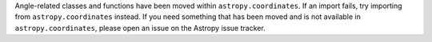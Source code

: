 
Angle-related classes and functions have been moved within ``astropy.coordinates``. If
an import fails, try importing from ``astropy.coordinates`` instead. If you need
something that has been moved and is not available in ``astropy.coordinates``, please
open an issue on the Astropy issue tracker.
